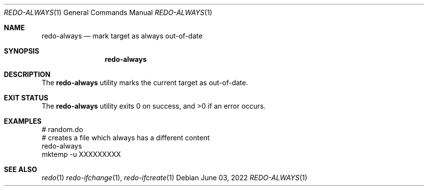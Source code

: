 .Dd $Mdocdate: June 03 2022 $
.Dt REDO-ALWAYS 1
.Os
.Sh NAME
.Nm redo-always
.Nd mark target as always out-of-date
.Sh SYNOPSIS
.Nm
.Sh DESCRIPTION
The
.Nm
utility marks the current target as out-of-date.
.Sh EXIT STATUS
.Ex -std
.Sh EXAMPLES
.Bd -literal
# random.do
# creates a file which always has a different content
redo-always
mktemp -u XXXXXXXXX
.Ed
.Sh SEE ALSO
.Xr redo 1
.Xr redo-ifchange 1 ,
.Xr redo-ifcreate 1
